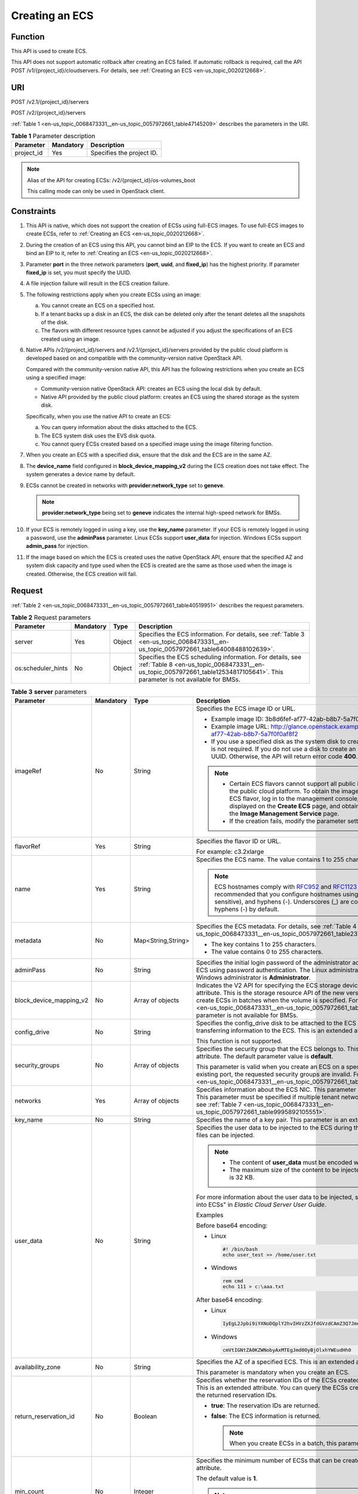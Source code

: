 .. _en-us_topic_0068473331:

Creating an ECS
===============

Function
--------

This API is used to create ECS.

This API does not support automatic rollback after creating an ECS failed. If automatic rollback is required, call the API POST /v1/{project_id}/cloudservers. For details, see :ref:`Creating an ECS <en-us_topic_0020212668>`.

URI
---

POST /v2.1/{project_id}/servers

POST /v2/{project_id}/servers

:ref:`Table 1 <en-us_topic_0068473331__en-us_topic_0057972661_table47145209>` describes the parameters in the URI.

.. _en-us_topic_0068473331__en-us_topic_0057972661_table47145209:

.. table:: **Table 1** Parameter description

   ========== ========= =========================
   Parameter  Mandatory Description
   ========== ========= =========================
   project_id Yes       Specifies the project ID.
   ========== ========= =========================

.. note::

   Alias of the API for creating ECSs: /v2/{project_id}/os-volumes_boot

   This calling mode can only be used in OpenStack client.

Constraints
-----------

#. This API is native, which does not support the creation of ECSs using full-ECS images. To use full-ECS images to create ECSs, refer to :ref:`Creating an ECS <en-us_topic_0020212668>`.

#. During the creation of an ECS using this API, you cannot bind an EIP to the ECS. If you want to create an ECS and bind an EIP to it, refer to :ref:`Creating an ECS <en-us_topic_0020212668>`.

#. Parameter **port** in the three network parameters (**port**, **uuid**, and **fixed_ip**) has the highest priority. If parameter **fixed_ip** is set, you must specify the UUID.

#. A file injection failure will result in the ECS creation failure.

#. The following restrictions apply when you create ECSs using an image:

   a. You cannot create an ECS on a specified host.
   b. If a tenant backs up a disk in an ECS, the disk can be deleted only after the tenant deletes all the snapshots of the disk.
   c. The flavors with different resource types cannot be adjusted if you adjust the specifications of an ECS created using an image.

#. Native APIs /v2/{project_id}/servers and /v2.1/{project_id}/servers provided by the public cloud platform is developed based on and compatible with the community-version native OpenStack API.

   Compared with the community-version native API, this API has the following restrictions when you create an ECS using a specified image:

   -  Community-version native OpenStack API: creates an ECS using the local disk by default.
   -  Native API provided by the public cloud platform: creates an ECS using the shared storage as the system disk.

   Specifically, when you use the native API to create an ECS:

   a. You can query information about the disks attached to the ECS.
   b. The ECS system disk uses the EVS disk quota.
   c. You cannot query ECSs created based on a specified image using the image filtering function.

#. When you create an ECS with a specified disk, ensure that the disk and the ECS are in the same AZ.

#. The **device_name** field configured in **block_device_mapping_v2** during the ECS creation does not take effect. The system generates a device name by default.

#. ECSs cannot be created in networks with **provider:network_type** set to **geneve**.

   .. note::

      **provider:network_type** being set to **geneve** indicates the internal high-speed network for BMSs.

#. If your ECS is remotely logged in using a key, use the **key_name** parameter. If your ECS is remotely logged in using a password, use the **adminPass** parameter. Linux ECSs support **user_data** for injection. Windows ECSs support **admin_pass** for injection.

#. If the image based on which the ECS is created uses the native OpenStack API, ensure that the specified AZ and system disk capacity and type used when the ECS is created are the same as those used when the image is created. Otherwise, the ECS creation will fail.

Request
-------

:ref:`Table 2 <en-us_topic_0068473331__en-us_topic_0057972661_table40519951>` describes the request parameters.

.. _en-us_topic_0068473331__en-us_topic_0057972661_table40519951:

.. table:: **Table 2** Request parameters

   +--------------------+-----------+--------+-------------------------------------------------------------------------------------------------------------------------------------------------------------------------------------------+
   | Parameter          | Mandatory | Type   | Description                                                                                                                                                                               |
   +====================+===========+========+===========================================================================================================================================================================================+
   | server             | Yes       | Object | Specifies the ECS information. For details, see :ref:`Table 3 <en-us_topic_0068473331__en-us_topic_0057972661_table64008488102639>`.                                                      |
   +--------------------+-----------+--------+-------------------------------------------------------------------------------------------------------------------------------------------------------------------------------------------+
   | os:scheduler_hints | No        | Object | Specifies the ECS scheduling information. For details, see :ref:`Table 8 <en-us_topic_0068473331__en-us_topic_0057972661_table12534817105641>`. This parameter is not available for BMSs. |
   +--------------------+-----------+--------+-------------------------------------------------------------------------------------------------------------------------------------------------------------------------------------------+

.. _en-us_topic_0068473331__en-us_topic_0057972661_table64008488102639:

.. table:: **Table 3** **server** parameters

   +-------------------------+-----------------+--------------------+-----------------------------------------------------------------------------------------------------------------------------------------------------------------------------------------------------------------------------------------------------------------------------------------------------------------------------------------------------------------------------+
   | Parameter               | Mandatory       | Type               | Description                                                                                                                                                                                                                                                                                                                                                                 |
   +=========================+=================+====================+=============================================================================================================================================================================================================================================================================================================================================================================+
   | imageRef                | No              | String             | Specifies the ECS image ID or URL.                                                                                                                                                                                                                                                                                                                                          |
   |                         |                 |                    |                                                                                                                                                                                                                                                                                                                                                                             |
   |                         |                 |                    | -  Example image ID: 3b8d6fef-af77-42ab-b8b7-5a7f0f0af8f2                                                                                                                                                                                                                                                                                                                   |
   |                         |                 |                    | -  Example image URL: http://glance.openstack.example.com/images/3b8d6fef-af77-42ab-b8b7-5a7f0f0af8f2                                                                                                                                                                                                                                                                       |
   |                         |                 |                    | -  If you use a specified disk as the system disk to create an ECS, this parameter is not required. If you do not use a disk to create an ECS, you must set a valid UUID. Otherwise, the API will return error code **400**.                                                                                                                                                |
   |                         |                 |                    |                                                                                                                                                                                                                                                                                                                                                                             |
   |                         |                 |                    | .. note::                                                                                                                                                                                                                                                                                                                                                                   |
   |                         |                 |                    |                                                                                                                                                                                                                                                                                                                                                                             |
   |                         |                 |                    |    -  Certain ECS flavors cannot support all public images provided on the public cloud platform. To obtain the images supported by an ECS flavor, log in to the management console, view the images displayed on the **Create ECS** page, and obtain the image IDs on the **Image Management Service** page.                                                               |
   |                         |                 |                    |    -  If the creation fails, modify the parameter settings.                                                                                                                                                                                                                                                                                                                 |
   +-------------------------+-----------------+--------------------+-----------------------------------------------------------------------------------------------------------------------------------------------------------------------------------------------------------------------------------------------------------------------------------------------------------------------------------------------------------------------------+
   | flavorRef               | Yes             | String             | Specifies the flavor ID or URL.                                                                                                                                                                                                                                                                                                                                             |
   |                         |                 |                    |                                                                                                                                                                                                                                                                                                                                                                             |
   |                         |                 |                    | For example: c3.2xlarge                                                                                                                                                                                                                                                                                                                                                     |
   +-------------------------+-----------------+--------------------+-----------------------------------------------------------------------------------------------------------------------------------------------------------------------------------------------------------------------------------------------------------------------------------------------------------------------------------------------------------------------------+
   | name                    | Yes             | String             | Specifies the ECS name. The value contains 1 to 255 characters.                                                                                                                                                                                                                                                                                                             |
   |                         |                 |                    |                                                                                                                                                                                                                                                                                                                                                                             |
   |                         |                 |                    | .. note::                                                                                                                                                                                                                                                                                                                                                                   |
   |                         |                 |                    |                                                                                                                                                                                                                                                                                                                                                                             |
   |                         |                 |                    |    ECS hostnames comply with `RFC952 <https://tools.ietf.org/html/rfc952>`__ and `RFC1123 <https://tools.ietf.org/html/rfc1123>`__ naming rules. It is recommended that you configure hostnames using digits, letters (case sensitive), and hyphens (-). Underscores (_) are converted into hyphens (-) by default.                                                         |
   +-------------------------+-----------------+--------------------+-----------------------------------------------------------------------------------------------------------------------------------------------------------------------------------------------------------------------------------------------------------------------------------------------------------------------------------------------------------------------------+
   | metadata                | No              | Map<String,String> | Specifies the ECS metadata. For details, see :ref:`Table 4 <en-us_topic_0068473331__en-us_topic_0057972661_table2373623012315>`.                                                                                                                                                                                                                                            |
   |                         |                 |                    |                                                                                                                                                                                                                                                                                                                                                                             |
   |                         |                 |                    | -  The key contains 1 to 255 characters.                                                                                                                                                                                                                                                                                                                                    |
   |                         |                 |                    | -  The value contains 0 to 255 characters.                                                                                                                                                                                                                                                                                                                                  |
   +-------------------------+-----------------+--------------------+-----------------------------------------------------------------------------------------------------------------------------------------------------------------------------------------------------------------------------------------------------------------------------------------------------------------------------------------------------------------------------+
   | adminPass               | No              | String             | Specifies the initial login password of the administrator account for logging in to an ECS using password authentication. The Linux administrator is **root**, and the Windows administrator is **Administrator**.                                                                                                                                                          |
   +-------------------------+-----------------+--------------------+-----------------------------------------------------------------------------------------------------------------------------------------------------------------------------------------------------------------------------------------------------------------------------------------------------------------------------------------------------------------------------+
   | block_device_mapping_v2 | No              | Array of objects   | Indicates the V2 API for specifying the ECS storage device. This is an extended attribute. This is the storage resource API of the new version. You are not allowed to create ECSs in batches when the volume is specified. For details, see :ref:`Table 5 <en-us_topic_0068473331__en-us_topic_0057972661_table15044407105358>`. This parameter is not available for BMSs. |
   +-------------------------+-----------------+--------------------+-----------------------------------------------------------------------------------------------------------------------------------------------------------------------------------------------------------------------------------------------------------------------------------------------------------------------------------------------------------------------------+
   | config_drive            | No              | String             | Specifies the config_drive disk to be attached to the ECS during the ECS creation for transferring information to the ECS. This is an extended attribute.                                                                                                                                                                                                                   |
   |                         |                 |                    |                                                                                                                                                                                                                                                                                                                                                                             |
   |                         |                 |                    | This function is not supported.                                                                                                                                                                                                                                                                                                                                             |
   +-------------------------+-----------------+--------------------+-----------------------------------------------------------------------------------------------------------------------------------------------------------------------------------------------------------------------------------------------------------------------------------------------------------------------------------------------------------------------------+
   | security_groups         | No              | Array of objects   | Specifies the security group that the ECS belongs to. This parameter is an extended attribute. The default parameter value is **default**.                                                                                                                                                                                                                                  |
   |                         |                 |                    |                                                                                                                                                                                                                                                                                                                                                                             |
   |                         |                 |                    | This parameter is valid when you create an ECS on a specified network. For an existing port, the requested security groups are invalid. For details, see :ref:`Table 6 <en-us_topic_0068473331__en-us_topic_0057972661_table16920677105453>`.                                                                                                                               |
   +-------------------------+-----------------+--------------------+-----------------------------------------------------------------------------------------------------------------------------------------------------------------------------------------------------------------------------------------------------------------------------------------------------------------------------------------------------------------------------+
   | networks                | Yes             | Array of objects   | Specifies information about the ECS NIC. This parameter is an extended attribute. This parameter must be specified if multiple tenant networks are used. For details, see :ref:`Table 7 <en-us_topic_0068473331__en-us_topic_0057972661_table9995892105551>`.                                                                                                               |
   +-------------------------+-----------------+--------------------+-----------------------------------------------------------------------------------------------------------------------------------------------------------------------------------------------------------------------------------------------------------------------------------------------------------------------------------------------------------------------------+
   | key_name                | No              | String             | Specifies the name of a key pair. This parameter is an extended attribute.                                                                                                                                                                                                                                                                                                  |
   +-------------------------+-----------------+--------------------+-----------------------------------------------------------------------------------------------------------------------------------------------------------------------------------------------------------------------------------------------------------------------------------------------------------------------------------------------------------------------------+
   | user_data               | No              | String             | Specifies the user data to be injected to the ECS during the creation. Text and text files can be injected.                                                                                                                                                                                                                                                                 |
   |                         |                 |                    |                                                                                                                                                                                                                                                                                                                                                                             |
   |                         |                 |                    | .. note::                                                                                                                                                                                                                                                                                                                                                                   |
   |                         |                 |                    |                                                                                                                                                                                                                                                                                                                                                                             |
   |                         |                 |                    |    -  The content of **user_data** must be encoded with base64.                                                                                                                                                                                                                                                                                                             |
   |                         |                 |                    |    -  The maximum size of the content to be injected (before encoding) is 32 KB.                                                                                                                                                                                                                                                                                            |
   |                         |                 |                    |                                                                                                                                                                                                                                                                                                                                                                             |
   |                         |                 |                    | For more information about the user data to be injected, see "Injecting User Data into ECSs" in *Elastic Cloud Server User Guide*.                                                                                                                                                                                                                                          |
   |                         |                 |                    |                                                                                                                                                                                                                                                                                                                                                                             |
   |                         |                 |                    | Examples                                                                                                                                                                                                                                                                                                                                                                    |
   |                         |                 |                    |                                                                                                                                                                                                                                                                                                                                                                             |
   |                         |                 |                    | Before base64 encoding:                                                                                                                                                                                                                                                                                                                                                     |
   |                         |                 |                    |                                                                                                                                                                                                                                                                                                                                                                             |
   |                         |                 |                    | -  Linux                                                                                                                                                                                                                                                                                                                                                                    |
   |                         |                 |                    |                                                                                                                                                                                                                                                                                                                                                                             |
   |                         |                 |                    |    .. code-block::                                                                                                                                                                                                                                                                                                                                                          |
   |                         |                 |                    |                                                                                                                                                                                                                                                                                                                                                                             |
   |                         |                 |                    |       #! /bin/bash                                                                                                                                                                                                                                                                                                                                                          |
   |                         |                 |                    |       echo user_test >> /home/user.txt                                                                                                                                                                                                                                                                                                                                      |
   |                         |                 |                    |                                                                                                                                                                                                                                                                                                                                                                             |
   |                         |                 |                    | -  Windows                                                                                                                                                                                                                                                                                                                                                                  |
   |                         |                 |                    |                                                                                                                                                                                                                                                                                                                                                                             |
   |                         |                 |                    |    .. code-block::                                                                                                                                                                                                                                                                                                                                                          |
   |                         |                 |                    |                                                                                                                                                                                                                                                                                                                                                                             |
   |                         |                 |                    |       rem cmd                                                                                                                                                                                                                                                                                                                                                               |
   |                         |                 |                    |       echo 111 > c:\aaa.txt                                                                                                                                                                                                                                                                                                                                                 |
   |                         |                 |                    |                                                                                                                                                                                                                                                                                                                                                                             |
   |                         |                 |                    | After base64 encoding:                                                                                                                                                                                                                                                                                                                                                      |
   |                         |                 |                    |                                                                                                                                                                                                                                                                                                                                                                             |
   |                         |                 |                    | -  Linux                                                                                                                                                                                                                                                                                                                                                                    |
   |                         |                 |                    |                                                                                                                                                                                                                                                                                                                                                                             |
   |                         |                 |                    |    .. code-block::                                                                                                                                                                                                                                                                                                                                                          |
   |                         |                 |                    |                                                                                                                                                                                                                                                                                                                                                                             |
   |                         |                 |                    |       IyEgL2Jpbi9iYXNoDQplY2hvIHVzZXJfdGVzdCAmZ3Q7Jmd0OyAvaG9tZS91c2VyLnR4dA==                                                                                                                                                                                                                                                                                              |
   |                         |                 |                    |                                                                                                                                                                                                                                                                                                                                                                             |
   |                         |                 |                    | -  Windows                                                                                                                                                                                                                                                                                                                                                                  |
   |                         |                 |                    |                                                                                                                                                                                                                                                                                                                                                                             |
   |                         |                 |                    |    .. code-block::                                                                                                                                                                                                                                                                                                                                                          |
   |                         |                 |                    |                                                                                                                                                                                                                                                                                                                                                                             |
   |                         |                 |                    |       cmVtIGNtZA0KZWNobyAxMTEgJmd0OyBjOlxhYWEudHh0                                                                                                                                                                                                                                                                                                                          |
   +-------------------------+-----------------+--------------------+-----------------------------------------------------------------------------------------------------------------------------------------------------------------------------------------------------------------------------------------------------------------------------------------------------------------------------------------------------------------------------+
   | availability_zone       | No              | String             | Specifies the AZ of a specified ECS. This is an extended attribute.                                                                                                                                                                                                                                                                                                         |
   |                         |                 |                    |                                                                                                                                                                                                                                                                                                                                                                             |
   |                         |                 |                    | This parameter is mandatory when you create an ECS.                                                                                                                                                                                                                                                                                                                         |
   +-------------------------+-----------------+--------------------+-----------------------------------------------------------------------------------------------------------------------------------------------------------------------------------------------------------------------------------------------------------------------------------------------------------------------------------------------------------------------------+
   | return_reservation_id   | No              | Boolean            | Specifies whether the reservation IDs of the ECSs created in a batch are returned. This is an extended attribute. You can query the ECSs created this time based on the returned reservation IDs.                                                                                                                                                                           |
   |                         |                 |                    |                                                                                                                                                                                                                                                                                                                                                                             |
   |                         |                 |                    | -  **true**: The reservation IDs are returned.                                                                                                                                                                                                                                                                                                                              |
   |                         |                 |                    | -  **false**: The ECS information is returned.                                                                                                                                                                                                                                                                                                                              |
   |                         |                 |                    |                                                                                                                                                                                                                                                                                                                                                                             |
   |                         |                 |                    |    .. note::                                                                                                                                                                                                                                                                                                                                                                |
   |                         |                 |                    |                                                                                                                                                                                                                                                                                                                                                                             |
   |                         |                 |                    |       When you create ECSs in a batch, this parameter is available.                                                                                                                                                                                                                                                                                                         |
   +-------------------------+-----------------+--------------------+-----------------------------------------------------------------------------------------------------------------------------------------------------------------------------------------------------------------------------------------------------------------------------------------------------------------------------------------------------------------------------+
   | min_count               | No              | Integer            | Specifies the minimum number of ECSs that can be created. This is an extended attribute.                                                                                                                                                                                                                                                                                    |
   |                         |                 |                    |                                                                                                                                                                                                                                                                                                                                                                             |
   |                         |                 |                    | The default value is **1**.                                                                                                                                                                                                                                                                                                                                                 |
   |                         |                 |                    |                                                                                                                                                                                                                                                                                                                                                                             |
   |                         |                 |                    | .. note::                                                                                                                                                                                                                                                                                                                                                                   |
   |                         |                 |                    |                                                                                                                                                                                                                                                                                                                                                                             |
   |                         |                 |                    |    When you use a specified image to create ECSs, this parameter is available.                                                                                                                                                                                                                                                                                              |
   +-------------------------+-----------------+--------------------+-----------------------------------------------------------------------------------------------------------------------------------------------------------------------------------------------------------------------------------------------------------------------------------------------------------------------------------------------------------------------------+
   | max_count               | No              | Integer            | Specifies the maximum number of ECSs that can be created.                                                                                                                                                                                                                                                                                                                   |
   |                         |                 |                    |                                                                                                                                                                                                                                                                                                                                                                             |
   |                         |                 |                    | The default value of **max_count** is the same as that of **min_count**.                                                                                                                                                                                                                                                                                                    |
   |                         |                 |                    |                                                                                                                                                                                                                                                                                                                                                                             |
   |                         |                 |                    | Note:                                                                                                                                                                                                                                                                                                                                                                       |
   |                         |                 |                    |                                                                                                                                                                                                                                                                                                                                                                             |
   |                         |                 |                    | -  The **max_count** value must be greater than or equal to the **min_count** value.                                                                                                                                                                                                                                                                                        |
   |                         |                 |                    | -  If both **min_count** and **max_count** are specified, the number of ECSs that can be created depends on host resources. If host resources permit, you can create a maximum number of ECSs ranging from **min_count** to **max_count** values.                                                                                                                           |
   |                         |                 |                    |                                                                                                                                                                                                                                                                                                                                                                             |
   |                         |                 |                    | .. note::                                                                                                                                                                                                                                                                                                                                                                   |
   |                         |                 |                    |                                                                                                                                                                                                                                                                                                                                                                             |
   |                         |                 |                    |    When you use a specified image to create ECSs, this parameter is available.                                                                                                                                                                                                                                                                                              |
   +-------------------------+-----------------+--------------------+-----------------------------------------------------------------------------------------------------------------------------------------------------------------------------------------------------------------------------------------------------------------------------------------------------------------------------------------------------------------------------+
   | OS-DCF:diskConfig       | No              | String             | Specifies the disk configuration mode. The value can be **AUTO** or **MANUAL**.                                                                                                                                                                                                                                                                                             |
   |                         |                 |                    |                                                                                                                                                                                                                                                                                                                                                                             |
   |                         |                 |                    | -  **MANUAL**: indicates that the image space of the system disk cannot be expanded.                                                                                                                                                                                                                                                                                        |
   |                         |                 |                    | -  **AUTO**: indicates that the image space of the system disk can be automatically expanded to a value same as that specified in flavor.                                                                                                                                                                                                                                   |
   |                         |                 |                    |                                                                                                                                                                                                                                                                                                                                                                             |
   |                         |                 |                    | This function is not supported.                                                                                                                                                                                                                                                                                                                                             |
   +-------------------------+-----------------+--------------------+-----------------------------------------------------------------------------------------------------------------------------------------------------------------------------------------------------------------------------------------------------------------------------------------------------------------------------------------------------------------------------+
   | description             | No              | String             | Specifies the description of an ECS, which is a null string by default. This is an extended attribute.                                                                                                                                                                                                                                                                      |
   |                         |                 |                    |                                                                                                                                                                                                                                                                                                                                                                             |
   |                         |                 |                    | This parameter is supported in microversion 2.19 and later.                                                                                                                                                                                                                                                                                                                 |
   |                         |                 |                    |                                                                                                                                                                                                                                                                                                                                                                             |
   |                         |                 |                    | -  Can contain a maximum of 85 characters.                                                                                                                                                                                                                                                                                                                                  |
   |                         |                 |                    | -  Cannot contain special characters, such as < and >.                                                                                                                                                                                                                                                                                                                      |
   +-------------------------+-----------------+--------------------+-----------------------------------------------------------------------------------------------------------------------------------------------------------------------------------------------------------------------------------------------------------------------------------------------------------------------------------------------------------------------------+

.. _en-us_topic_0068473331__en-us_topic_0057972661_table2373623012315:

.. table:: **Table 4** **metadata** field description

   +-----------------+-----------------+-----------------+---------------------------------------------------------------------------------------------+
   | Parameter       | Mandatory       | Type            | Description                                                                                 |
   +=================+=================+=================+=============================================================================================+
   | admin_pass      | No              | String          | Specifies the password of user **Administrator** for logging in to a Windows ECS.           |
   |                 |                 |                 |                                                                                             |
   |                 |                 |                 | .. note::                                                                                   |
   |                 |                 |                 |                                                                                             |
   |                 |                 |                 |    This parameter is mandatory when a Windows ECS using password authentication is created. |
   +-----------------+-----------------+-----------------+---------------------------------------------------------------------------------------------+

.. _en-us_topic_0068473331__en-us_topic_0057972661_table15044407105358:

.. table:: **Table 5** **block_device_mapping_v2** parameters

   +-----------------------+-----------------+-----------------+-----------------------------------------------------------------------------------------------------------------------------------------------------------------------------------------------------------------------------------------------------------------------------------------------------+
   | Parameter             | Type            | Mandatory       | Description                                                                                                                                                                                                                                                                                         |
   +=======================+=================+=================+=====================================================================================================================================================================================================================================================================================================+
   | source_type           | String          | Yes             | Specifies the source type of the volume device. Its value can be **volume**, **image**, **snapshot**, or **blank**.                                                                                                                                                                                 |
   |                       |                 |                 |                                                                                                                                                                                                                                                                                                     |
   |                       |                 |                 | If you use a volume to create an ECS, set **source_type** to **volume**. If you use an image to create an ECS, set **source_type** to **image**. If you use a snapshot to create an ECS, set **source_type** to **snapshot**. If you create an empty data volume, set **source_type** to **blank**. |
   |                       |                 |                 |                                                                                                                                                                                                                                                                                                     |
   |                       |                 |                 | .. note::                                                                                                                                                                                                                                                                                           |
   |                       |                 |                 |                                                                                                                                                                                                                                                                                                     |
   |                       |                 |                 |    If **source_type** is **snapshot** and **boot_index** is 0, the EVS disk of this snapshot must be the system disk.                                                                                                                                                                               |
   +-----------------------+-----------------+-----------------+-----------------------------------------------------------------------------------------------------------------------------------------------------------------------------------------------------------------------------------------------------------------------------------------------------+
   | destination_type      | String          | No              | Specifies the target type of the disk device. Its value can only be **volume**.                                                                                                                                                                                                                     |
   |                       |                 |                 |                                                                                                                                                                                                                                                                                                     |
   |                       |                 |                 | -  **volume**: indicates the volume type.                                                                                                                                                                                                                                                           |
   |                       |                 |                 | -  **local**: indicates the local file, which has not been supported.                                                                                                                                                                                                                               |
   +-----------------------+-----------------+-----------------+-----------------------------------------------------------------------------------------------------------------------------------------------------------------------------------------------------------------------------------------------------------------------------------------------------+
   | guest_format          | String          | No              | Specifies the local file system format. Its value can be **swap** or **ext4**.                                                                                                                                                                                                                      |
   |                       |                 |                 |                                                                                                                                                                                                                                                                                                     |
   |                       |                 |                 | This function is not supported.                                                                                                                                                                                                                                                                     |
   +-----------------------+-----------------+-----------------+-----------------------------------------------------------------------------------------------------------------------------------------------------------------------------------------------------------------------------------------------------------------------------------------------------+
   | device_name           | String          | No              | Specifies the disk device name.                                                                                                                                                                                                                                                                     |
   |                       |                 |                 |                                                                                                                                                                                                                                                                                                     |
   |                       |                 |                 | .. note::                                                                                                                                                                                                                                                                                           |
   |                       |                 |                 |                                                                                                                                                                                                                                                                                                     |
   |                       |                 |                 |    This field has been discarded.                                                                                                                                                                                                                                                                   |
   |                       |                 |                 |                                                                                                                                                                                                                                                                                                     |
   |                       |                 |                 |    The specified **device_name** does not take effect. The system generates a device name by default.                                                                                                                                                                                               |
   +-----------------------+-----------------+-----------------+-----------------------------------------------------------------------------------------------------------------------------------------------------------------------------------------------------------------------------------------------------------------------------------------------------+
   | delete_on_termination | Boolean         | No              | Specifies whether disks are deleted when an ECS is deleted. Its default value is **false**.                                                                                                                                                                                                         |
   |                       |                 |                 |                                                                                                                                                                                                                                                                                                     |
   |                       |                 |                 | -  **true**: When an ECS is deleted, its disks are deleted.                                                                                                                                                                                                                                         |
   |                       |                 |                 | -  **false**: When an ECS is deleted, its disks are not deleted.                                                                                                                                                                                                                                    |
   +-----------------------+-----------------+-----------------+-----------------------------------------------------------------------------------------------------------------------------------------------------------------------------------------------------------------------------------------------------------------------------------------------------+
   | boot_index            | String          | No              | Specifies whether it is a boot disk. **0** specifies a boot disk, and **-1** specifies a non-boot disk.                                                                                                                                                                                             |
   |                       |                 |                 |                                                                                                                                                                                                                                                                                                     |
   |                       |                 |                 | .. note::                                                                                                                                                                                                                                                                                           |
   |                       |                 |                 |                                                                                                                                                                                                                                                                                                     |
   |                       |                 |                 |    If **source_type** of the volume device is **volume**, there must be one **boot_index** whose value is **0**.                                                                                                                                                                                    |
   +-----------------------+-----------------+-----------------+-----------------------------------------------------------------------------------------------------------------------------------------------------------------------------------------------------------------------------------------------------------------------------------------------------+
   | uuid                  | String          | No              | -  If **source_type** is **volume**, the value of this parameter is the volume UUID.                                                                                                                                                                                                                |
   |                       |                 |                 | -  If **source_type** is **snapshot**, the value of this parameter is the snapshot UUID.                                                                                                                                                                                                            |
   |                       |                 |                 | -  If **source_type** is **image**, the value of this parameter is the image UUID.                                                                                                                                                                                                                  |
   +-----------------------+-----------------+-----------------+-----------------------------------------------------------------------------------------------------------------------------------------------------------------------------------------------------------------------------------------------------------------------------------------------------+
   | volume_size           | Integer         | No              | Specifies the volume size. The value is an integer. This parameter is mandatory when **source_type** is set to **image** or **blank**, and **destination_type** is set to **volume**.                                                                                                               |
   |                       |                 |                 |                                                                                                                                                                                                                                                                                                     |
   |                       |                 |                 | Unit: GB                                                                                                                                                                                                                                                                                            |
   +-----------------------+-----------------+-----------------+-----------------------------------------------------------------------------------------------------------------------------------------------------------------------------------------------------------------------------------------------------------------------------------------------------+
   | volume_type           | String          | No              | Specifies the volume type. This parameter is recommended when **source_type** is set to **image** and **destination_type** is set to **volume**.                                                                                                                                                    |
   +-----------------------+-----------------+-----------------+-----------------------------------------------------------------------------------------------------------------------------------------------------------------------------------------------------------------------------------------------------------------------------------------------------+

.. _en-us_topic_0068473331__en-us_topic_0057972661_table16920677105453:

.. table:: **Table 6** **security_groups** parameters

   ========= ========= ====== ==========================================
   Parameter Mandatory Type   Description
   ========= ========= ====== ==========================================
   name      No        String Specifies the security group name or UUID.
   ========= ========= ====== ==========================================

.. _en-us_topic_0068473331__en-us_topic_0057972661_table9995892105551:

.. table:: **Table 7** **networks** parameters

   +-----------------+-----------------+-----------------+------------------------------------------------------------------------------------------------------------------------------------------------------------------------------------------------------------------+
   | Parameter       | Mandatory       | Type            | Description                                                                                                                                                                                                      |
   +=================+=================+=================+==================================================================================================================================================================================================================+
   | port            | No              | String          | Specifies the network port UUID.                                                                                                                                                                                 |
   |                 |                 |                 |                                                                                                                                                                                                                  |
   |                 |                 |                 | This parameter must be set when the network UUID is not specified.                                                                                                                                               |
   +-----------------+-----------------+-----------------+------------------------------------------------------------------------------------------------------------------------------------------------------------------------------------------------------------------+
   | uuid            | No              | String          | Specifies the network UUID.                                                                                                                                                                                      |
   |                 |                 |                 |                                                                                                                                                                                                                  |
   |                 |                 |                 | This parameter must be set when the network port is not specified.                                                                                                                                               |
   +-----------------+-----------------+-----------------+------------------------------------------------------------------------------------------------------------------------------------------------------------------------------------------------------------------+
   | fixed_ip        | No              | String          | Specifies the fixed IP address. Parameter **port** in the three network parameters (**port**, **uuid**, and **fixed_ip**) has the highest priority. If parameter **fixed_ip** is set, you must specify the UUID. |
   +-----------------+-----------------+-----------------+------------------------------------------------------------------------------------------------------------------------------------------------------------------------------------------------------------------+

.. _en-us_topic_0068473331__en-us_topic_0057972661_table12534817105641:

.. table:: **Table 8** **os:scheduler_hints** parameters

   +--------------------+-----------------+------------------+-----------------------------------------------------------------------------------------------------------------------------------------------------------------------+
   | Parameter          | Mandatory       | Type             | Description                                                                                                                                                           |
   +====================+=================+==================+=======================================================================================================================================================================+
   | group              | No              | String           | Specifies the anti-affinity group.                                                                                                                                    |
   |                    |                 |                  |                                                                                                                                                                       |
   |                    |                 |                  | The value is in UUID format.                                                                                                                                          |
   |                    |                 |                  |                                                                                                                                                                       |
   |                    |                 |                  | .. note::                                                                                                                                                             |
   |                    |                 |                  |                                                                                                                                                                       |
   |                    |                 |                  |    Ensure that the ECS group uses the anti-affinity policy. You are not advised to use other policies.                                                                |
   +--------------------+-----------------+------------------+-----------------------------------------------------------------------------------------------------------------------------------------------------------------------+
   | different_host     | No              | Array of strings | The function has not been supported, and this field is reserved.                                                                                                      |
   +--------------------+-----------------+------------------+-----------------------------------------------------------------------------------------------------------------------------------------------------------------------+
   | same_host          | No              | Array of strings | The function has not been supported, and this field is reserved.                                                                                                      |
   +--------------------+-----------------+------------------+-----------------------------------------------------------------------------------------------------------------------------------------------------------------------+
   | cidr               | No              | String           | The function has not been supported, and this field is reserved.                                                                                                      |
   +--------------------+-----------------+------------------+-----------------------------------------------------------------------------------------------------------------------------------------------------------------------+
   | build_near_host_ip | No              | String           | The function has not been supported, and this field is reserved.                                                                                                      |
   +--------------------+-----------------+------------------+-----------------------------------------------------------------------------------------------------------------------------------------------------------------------+
   | tenancy            | No              | String           | Specifies whether the ECS is created on a Dedicated Host (DeH) or in a shared pool (default).                                                                         |
   |                    |                 |                  |                                                                                                                                                                       |
   |                    |                 |                  | The value can be **shared** or **dedicated**.                                                                                                                         |
   |                    |                 |                  |                                                                                                                                                                       |
   |                    |                 |                  | -  **shared**: indicates the shared pool.                                                                                                                             |
   |                    |                 |                  | -  **dedicated**: indicates the DeH.                                                                                                                                  |
   |                    |                 |                  |                                                                                                                                                                       |
   |                    |                 |                  | The parameter value also takes effect for ECS query operations.                                                                                                       |
   +--------------------+-----------------+------------------+-----------------------------------------------------------------------------------------------------------------------------------------------------------------------+
   | dedicated_host_id  | No              | String           | Specifies the DeH ID.                                                                                                                                                 |
   |                    |                 |                  |                                                                                                                                                                       |
   |                    |                 |                  | This parameter takes effect only when the value of **tenancy** is **dedicated**.                                                                                      |
   |                    |                 |                  |                                                                                                                                                                       |
   |                    |                 |                  | If you do not specify this parameter, the system will automatically assign a DeH to you to deploy ECSs.                                                               |
   |                    |                 |                  |                                                                                                                                                                       |
   |                    |                 |                  | The parameter value also takes effect for ECS query operations.                                                                                                       |
   +--------------------+-----------------+------------------+-----------------------------------------------------------------------------------------------------------------------------------------------------------------------+
   | check_resources    | No              | String           | Specifies whether to check resource sufficiency when creating an ECS. If this parameter is not configured, the system does not check resource sufficiency by default. |
   |                    |                 |                  |                                                                                                                                                                       |
   |                    |                 |                  | The value can be **true** or **false**. The default value is **false**.                                                                                               |
   |                    |                 |                  |                                                                                                                                                                       |
   |                    |                 |                  | -  **true**: indicates that the system will check resource sufficiency. If the resources are insufficient, the check result will be returned.                         |
   |                    |                 |                  | -  **false**: indicates that the system will not check resource sufficiency.                                                                                          |
   |                    |                 |                  |                                                                                                                                                                       |
   |                    |                 |                  | .. note::                                                                                                                                                             |
   |                    |                 |                  |                                                                                                                                                                       |
   |                    |                 |                  |    Since the resource usage is dynamic, the resource sufficiency check result is not accurate.                                                                        |
   +--------------------+-----------------+------------------+-----------------------------------------------------------------------------------------------------------------------------------------------------------------------+

Response
--------

:ref:`Table 9 <en-us_topic_0068473331__table44736746>` describes the response parameters.

.. _en-us_topic_0068473331__table44736746:

.. table:: **Table 9** Response parameters

   +-----------+--------+-----------------------------------------------------------------------------------------------------------------------------+
   | Parameter | Type   | Description                                                                                                                 |
   +===========+========+=============================================================================================================================+
   | server    | Object | Specifies ECS information. For details, see :ref:`Table 10 <en-us_topic_0068473331__en-us_topic_0057972661_table37882063>`. |
   +-----------+--------+-----------------------------------------------------------------------------------------------------------------------------+

.. _en-us_topic_0068473331__en-us_topic_0057972661_table37882063:

.. table:: **Table 10** **server** field description

   +-----------------------+-----------------------+-------------------------------------------------------------------------------------------------------------------------------------------+
   | Parameter             | Type                  | Description                                                                                                                               |
   +=======================+=======================+===========================================================================================================================================+
   | id                    | String                | Specifies the ECS ID in UUID format.                                                                                                      |
   +-----------------------+-----------------------+-------------------------------------------------------------------------------------------------------------------------------------------+
   | links                 | Array of objects      | Specifies the URI of the ECS. For details, see :ref:`Table 11 <en-us_topic_0068473331__table16539321>`.                                   |
   +-----------------------+-----------------------+-------------------------------------------------------------------------------------------------------------------------------------------+
   | security_groups       | Array of objects      | Specifies the security groups to which the ECS belongs. For details, see :ref:`Table 12 <en-us_topic_0068473331__table761507165933>`.     |
   +-----------------------+-----------------------+-------------------------------------------------------------------------------------------------------------------------------------------+
   | OS-DCF:diskConfig     | String                | Specifies the disk configuration mode.                                                                                                    |
   |                       |                       |                                                                                                                                           |
   |                       |                       | -  **MANUAL**: indicates that the image space of the system disk cannot be expanded.                                                      |
   |                       |                       | -  **AUTO**: indicates that the image space of the system disk can be automatically expanded to a value same as that specified in flavor. |
   +-----------------------+-----------------------+-------------------------------------------------------------------------------------------------------------------------------------------+
   | reservation_id        | String                | Specifies a filtering criteria to query the created ECSs.                                                                                 |
   |                       |                       |                                                                                                                                           |
   |                       |                       | .. note::                                                                                                                                 |
   |                       |                       |                                                                                                                                           |
   |                       |                       |    When you create ECSs in a batch, this parameter is available.                                                                          |
   +-----------------------+-----------------------+-------------------------------------------------------------------------------------------------------------------------------------------+
   | adminPass             | String                | Specifies the password of user **Administrator** for logging in to a Windows ECS.                                                         |
   +-----------------------+-----------------------+-------------------------------------------------------------------------------------------------------------------------------------------+

.. _en-us_topic_0068473331__table16539321:

.. table:: **Table 11** **links** field description

   ========= ====== =========================================
   Parameter Type   Description
   ========= ====== =========================================
   rel       String Specifies the shortcut link marker name.
   href      String Provides the corresponding shortcut link.
   ========= ====== =========================================

.. _en-us_topic_0068473331__table761507165933:

.. table:: **Table 12** **security_groups** field description

   ========= ====== ==========================================
   Parameter Type   Description
   ========= ====== ==========================================
   name      String Specifies the security group name or UUID.
   ========= ====== ==========================================

Example Request (Creating an ECS)
---------------------------------

Example URL request

.. code-block::

   POST https://{endpoint}/v2/9c53a566cb3443ab910cf0daebca90c4/servers
   POST https://{endpoint}/v2.1/9c53a566cb3443ab910cf0daebca90c4/servers

**Example 1: Use an image to create an ECS through the API block_device_mapping_v2.**

.. code-block::

    { 
       "server": { 
           "flavorRef": "2", 
           "name": "wjvm48", 
           "metadata": { 
               "name": "name_xx1", 
               "id": "id_xxxx1" 
           }, 
           "block_device_mapping_v2": [{ 
               "source_type": "image", 
               "destination_type": "volume", 
               "uuid": "b023fe17-11db-4efb-b800-78882a0e394b", 
               "delete_on_termination": "False", 
               "boot_index": "0",
               "volume_type": "SAS",
               "volume_size": "40"
           }], 
           "security_groups": [{ 
               "name": "name_xx5_sg" 
           }], 
           "networks": [{ 
               "uuid": "fd40e6f8-942d-4b4e-a7ae-465287b02a2c", 
               "port": "e730a11c-1a19-49cc-8797-cee2ad67af6f", 
               "fixed_ip": "10.20.30.137" 
           }], 
           "key_name": "test", 
           "user_data": "ICAgICAgDQoiQSBjbG91ZCBkb2VzIG5vdCBrbm93IHdoeSBpdCBtb3ZlcyBpbiBqdXN0IHN1Y2ggYSBkaXJlY3Rpb24gYW5kIGF0IHN1Y2ggYSBzcGVlZC4uLkl0IGZlZWxzIGFuIGltcHVsc2lvbi4uLnRoaXMgaXMgdGhlIHBsYWNlIHRvIGdvIG5vdy4gQnV0IHRoZSBza3kga25vd3MgdGhlIHJlYXNvbnMgYW5kIHRoZSBwYXR0ZXJucyBiZWhpbmQgYWxsIGNsb3VkcywgYW5kIHlvdSB3aWxsIGtub3csIHRvbywgd2hlbiB5b3UgbGlmdCB5b3Vyc2VsZiBoaWdoIGVub3VnaCB0byBzZWUgYmV5b25kIGhvcml6b25zLiINCg0KLVJpY2hhcmQgQmFjaA==", 
           "availability_zone":"az1-dc1"
       } 
   }

**Example 2: Use a snapshot to create an ECS through the API block_device_mapping_v2.**

.. note::

   When **source_type** is **snapshot**, **boot_index** is **0**, and the EVS disk corresponding to the snapshot must be a system disk.

.. code-block::

   {
       "server":{
           "name":"wjvm48",
           "availability_zone":"az1-dc1",
           "block_device_mapping_v2": [
               {
                   "source_type":"snapshot",
                   "boot_index":"0",
                   "uuid":"df51997d-ee35-4fb3-a372-e2ac933a6565", //Specifies the snapshot ID, which is returned by the API for creating a snapshot.
                   "destination_type":"volume"
               }
           ],
           "flavorRef":"s3.xlarge.2",
           "max_count":1,
           "min_count":1,
           "networks": [
               {
                   "uuid":"79a68cef-0936-4e21-b1f4-b800ecb70246"
               }
           ] 
       } 
   }

**Example 3: Use a disk to create an ECS through the API block_device_mapping_v2.**

.. code-block::

   { 
       "server": { 
           "flavorRef": "2", 
           "name": "wjvm48", 
           "metadata": { 
               "name": "name_xx1", 
               "id": "id_xxxx1" 
           }, 
           "block_device_mapping_v2": [{ 
               "source_type": "volume", 
               "destination_type": "volume", 
               "uuid": "bd7e4f86-b004-4745-bea2-a55b1085f107", 
               "delete_on_termination": "False", 
               "boot_index": "0", 
               "volume_type": "dsware",
               "volume_size": "40"
           }], 
           "security_groups": [{ 
               "name": "name_xx5_sg" 
           }], 
           "networks": [{ 
               "uuid": "fd40e6f8-942d-4b4e-a7ae-465287b02a2c", 
               "port": "e730a11c-1a19-49cc-8797-cee2ad67af6f", 
               "fixed_ip": "10.20.30.137" 
           }], 
           "key_name": "test", 
           "user_data": "ICAgICAgDQoiQSBjbG91ZCBkb2VzIG5vdCBrbm93IHdoeSBpdCBtb3ZlcyBpbiBqdXN0IHN1Y2ggYSBkaXJlY3Rpb24gYW5kIGF0IHN1Y2ggYSBzcGVlZC4uLkl0IGZlZWxzIGFuIGltcHVsc2lvbi4uLnRoaXMgaXMgdGhlIHBsYWNlIHRvIGdvIG5vdy4gQnV0IHRoZSBza3kga25vd3MgdGhlIHJlYXNvbnMgYW5kIHRoZSBwYXR0ZXJucyBiZWhpbmQgYWxsIGNsb3VkcywgYW5kIHlvdSB3aWxsIGtub3csIHRvbywgd2hlbiB5b3UgbGlmdCB5b3Vyc2VsZiBoaWdoIGVub3VnaCB0byBzZWUgYmV5b25kIGhvcml6b25zLiINCg0KLVJpY2hhcmQgQmFjaA==", 
           "availability_zone":"az1-dc1"
       } 
   }

**Example 4: Create an ECS through the API imageRef.**

.. code-block::

   { 
       "server": { 
           "flavorRef": "2", 
           "name": "wjvm48", 
           "metadata": { 
               "name": "name_xx1", 
               "id": "id_xxxx1" 
           }, 
           "adminPass": "name_xx1", 
           "imageRef": "6b344c54-d606-4e1a-a99e-a7d0250c3d14",
           "security_groups": [{ 
               "name": "name_xx5_sg" 
           }], 
           "networks": [{ 
               "uuid": "fd40e6f8-942d-4b4e-a7ae-465287b02a2c",
               "port": "e730a11c-1a19-49cc-8797-cee2ad67af6f",
               "fixed_ip": "10.20.30.137" 
           }], 
           "key_name": "test", 
           "user_data": "ICAgICAgDQoiQSBjbG91ZCBkb2VzIG5vdCBrbm93IHdoeSBpdCBtb3ZlcyBpbiBqdXN0IHN1Y2ggYSBkaXJlY3Rpb24gYW5kIGF0IHN1Y2ggYSBzcGVlZC4uLkl0IGZlZWxzIGFuIGltcHVsc2lvbi4uLnRoaXMgaXMgdGhlIHBsYWNlIHRvIGdvIG5vdy4gQnV0IHRoZSBza3kga25vd3MgdGhlIHJlYXNvbnMgYW5kIHRoZSBwYXR0ZXJucyBiZWhpbmQgYWxsIGNsb3VkcywgYW5kIHlvdSB3aWxsIGtub3csIHRvbywgd2hlbiB5b3UgbGlmdCB5b3Vyc2VsZiBoaWdoIGVub3VnaCB0byBzZWUgYmV5b25kIGhvcml6b25zLiINCg0KLVJpY2hhcmQgQmFjaA==", 
           "availability_zone":"az1-dc1"
       } 
   }

Example Response (Creating an ECS)
----------------------------------

.. code-block::

   {
       "server": {
           "security_groups": [
               {
                   "name": "name_xx5_sg"
               }
           ],
           "OS-DCF:diskConfig": " MANUAL",
           "id": "567c1557-0eca-422c-bfce-149d6b8f1bb8",
           "links": [
               {
                   "href": "http://192.168.82.230:8774/v2/dc4059e8e7994f2498b514ca04cdaf44/servers/567c1557-0eca-422c-bfce-149d6b8f1bb8",
                   "rel": "self"
               },
               {
                   "href": "http://192.168.82.230:8774/dc4059e8e7994f2498b514ca04cdaf44/servers/567c1557-0eca-422c-bfce-149d6b8f1bb8",
                   "rel": "bookmark"
               }
           ],
           "adminPass": "name_xx1"
       }
   }

Example Request (Creating ECSs in a Batch)
------------------------------------------

.. code-block::

   {
       "server": {
           "availability_zone":"az1.dc1",
           "name": "test",
           "imageRef": "10ff4f01-35b6-4209-8397-359cb4475fa0",
           "flavorRef": "s3.medium",
           "return_reservation_id": "true",
           "networks": [
               {
                   "uuid": "51bead38-d1a3-4d08-be20-0970c24b7cab"
               }
           ],
           "min_count": "2",
           "max_count": "3"
       }
   }

Example Response (Creating ECSs in a Batch)
-------------------------------------------

.. code-block::

   {
       "reservation_id": "r-3fhpjulh"
   }

Returned Values
---------------

See :ref:`Returned Values for General Requests <en-us_topic_0022067716>`.
